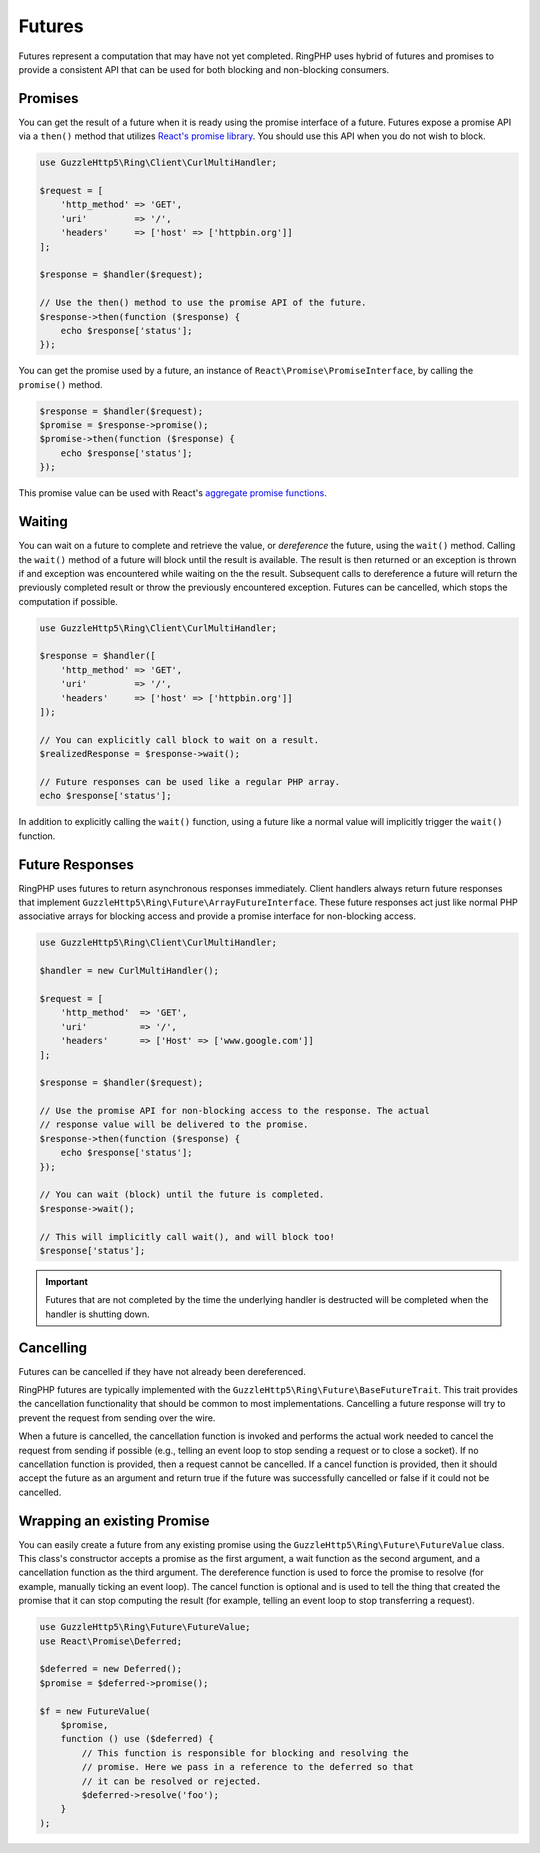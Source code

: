 =======
Futures
=======

Futures represent a computation that may have not yet completed. RingPHP
uses hybrid of futures and promises to provide a consistent API that can be
used for both blocking and non-blocking consumers.

Promises
--------

You can get the result of a future when it is ready using the promise interface
of a future. Futures expose a promise API via a ``then()`` method that utilizes
`React's promise library <https://github.com/reactphp/promise>`_. You should
use this API when you do not wish to block.

.. code-block:: php

    use GuzzleHttp5\Ring\Client\CurlMultiHandler;

    $request = [
        'http_method' => 'GET',
        'uri'         => '/',
        'headers'     => ['host' => ['httpbin.org']]
    ];

    $response = $handler($request);

    // Use the then() method to use the promise API of the future.
    $response->then(function ($response) {
        echo $response['status'];
    });

You can get the promise used by a future, an instance of
``React\Promise\PromiseInterface``, by calling the ``promise()`` method.

.. code-block:: php

    $response = $handler($request);
    $promise = $response->promise();
    $promise->then(function ($response) {
        echo $response['status'];
    });

This promise value can be used with React's
`aggregate promise functions <https://github.com/reactphp/promise#functions>`_.

Waiting
-------

You can wait on a future to complete and retrieve the value, or *dereference*
the future, using the ``wait()`` method. Calling the ``wait()`` method of a
future will block until the result is available. The result is then returned or
an exception is thrown if and exception was encountered while waiting on the
the result. Subsequent calls to dereference a future will return the previously
completed result or throw the previously encountered exception. Futures can be
cancelled, which stops the computation if possible.

.. code-block:: php

    use GuzzleHttp5\Ring\Client\CurlMultiHandler;

    $response = $handler([
        'http_method' => 'GET',
        'uri'         => '/',
        'headers'     => ['host' => ['httpbin.org']]
    ]);

    // You can explicitly call block to wait on a result.
    $realizedResponse = $response->wait();

    // Future responses can be used like a regular PHP array.
    echo $response['status'];

In addition to explicitly calling the ``wait()`` function, using a future like
a normal value will implicitly trigger the ``wait()`` function.

Future Responses
----------------

RingPHP uses futures to return asynchronous responses immediately. Client
handlers always return future responses that implement
``GuzzleHttp5\Ring\Future\ArrayFutureInterface``. These future responses act
just like normal PHP associative arrays for blocking access and provide a
promise interface for non-blocking access.

.. code-block:: php

    use GuzzleHttp5\Ring\Client\CurlMultiHandler;

    $handler = new CurlMultiHandler();

    $request = [
        'http_method'  => 'GET',
        'uri'          => '/',
        'headers'      => ['Host' => ['www.google.com']]
    ];

    $response = $handler($request);

    // Use the promise API for non-blocking access to the response. The actual
    // response value will be delivered to the promise.
    $response->then(function ($response) {
        echo $response['status'];
    });

    // You can wait (block) until the future is completed.
    $response->wait();

    // This will implicitly call wait(), and will block too!
    $response['status'];

.. important::

    Futures that are not completed by the time the underlying handler is
    destructed will be completed when the handler is shutting down.

Cancelling
----------

Futures can be cancelled if they have not already been dereferenced.

RingPHP futures are typically implemented with the
``GuzzleHttp5\Ring\Future\BaseFutureTrait``. This trait provides the cancellation
functionality that should be common to most implementations. Cancelling a
future response will try to prevent the request from sending over the wire.

When a future is cancelled, the cancellation function is invoked and performs
the actual work needed to cancel the request from sending if possible
(e.g., telling an event loop to stop sending a request or to close a socket).
If no cancellation function is provided, then a request cannot be cancelled. If
a cancel function is provided, then it should accept the future as an argument
and return true if the future was successfully cancelled or false if it could
not be cancelled.

Wrapping an existing Promise
----------------------------

You can easily create a future from any existing promise using the
``GuzzleHttp5\Ring\Future\FutureValue`` class. This class's constructor
accepts a promise as the first argument, a wait function as the second
argument, and a cancellation function as the third argument. The dereference
function is used to force the promise to resolve (for example, manually ticking
an event loop). The cancel function is optional and is used to tell the thing
that created the promise that it can stop computing the result (for example,
telling an event loop to stop transferring a request).

.. code-block:: php

    use GuzzleHttp5\Ring\Future\FutureValue;
    use React\Promise\Deferred;

    $deferred = new Deferred();
    $promise = $deferred->promise();

    $f = new FutureValue(
        $promise,
        function () use ($deferred) {
            // This function is responsible for blocking and resolving the
            // promise. Here we pass in a reference to the deferred so that
            // it can be resolved or rejected.
            $deferred->resolve('foo');
        }
    );

